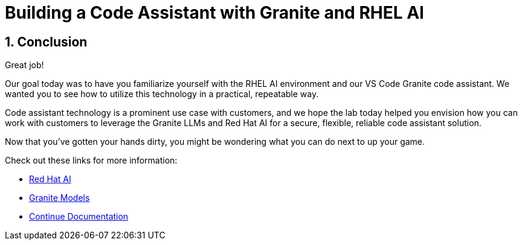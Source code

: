 = Building a Code Assistant with Granite and RHEL AI

:experimental: true
:imagesdir: ../assets/images
:toc: false
:numbered: true

== Conclusion

Great job! 

Our goal today was to have you familiarize yourself with the RHEL AI environment and our VS Code Granite code assistant. We wanted you to see how to utilize this technology in a practical, repeatable way.

Code assistant technology is a prominent use case with customers, and we hope the lab today helped you envision how you can work with customers to leverage the Granite LLMs and Red Hat AI for a secure, flexible, reliable code assistant solution.

Now that you've gotten your hands dirty, you might be wondering what you can do next to up your game.

Check out these links for more information:

* https://www.redhat.com/en/technologies/ai[Red Hat AI^]
* https://www.ibm.com/granite[Granite Models^]
* https://docs.continue.dev/[Continue Documentation^]

